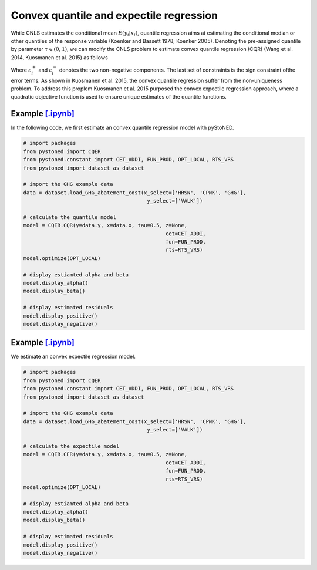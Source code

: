 =============================================
Convex quantile and expectile regression
=============================================

While CNLS estimates the conditional mean :math:`E(y_i |x_i)`, quantile regression aims at 
estimating the conditional median or other quantiles of the response variable 
(Koenker and Bassett 1978; Koenker 2005). Denoting the pre-assigned quantile 
by parameter :math:`\tau \in (0, 1)`, we can modify the CNLS problem to estimate 
convex quantile regression (CQR) (Wang et al. 2014, Kuosmanen et al. 2015) as follows

.. math::
    :nowrap:
    
    \begin{alignat*}{2}
    \underset{\mathbf{\alpha},\mathbf{\beta },{{\mathbf{\varepsilon }}^{\text{+}}},{{\mathbf{\varepsilon }}^{-}}}{\mathop{\min }}&\,
    \tau \sum\limits_{i=1}^{n}{\varepsilon _{i}^{+}}+(1-\tau )\sum\limits_{i=1}^{n}{\varepsilon _{i}^{-}}  &{}& \\ 
    & \text{s.t.} \\
    & y_i=\mathbf{\alpha}_i+ \beta_i^{'}x_i+\varepsilon _i^{+}-\varepsilon _i^{-} &\quad& \forall i\\
    & \mathbf{\alpha}_i+\beta_{i}^{'}x_i \le \mathbf{\alpha}_h+\beta _h^{'}x_i  &{}& \forall i,h \\
    & \beta_i\ge 0 &{}& \forall i \\
    & \varepsilon _i^{+}\ge 0,\ \varepsilon_i^{-} \ge 0 &{}& \forall i
    \end{alignat*}

Where :math:`\varepsilon^{+}_i` and :math:`\varepsilon^{-}_i` denotes the two non-negative components. The last set of constraints is the sign 
constraint ofthe error terms. As shown in Kuosmanen et al. 2015, the convex quantile regression suffer from the non-uniqueness problem. 
To address this proplem Kuosmanen et al. 2015 purposed the convex expectile regression approach, where a quadratic objective function is 
used to ensure unique estimates of the quantile functions. 

.. math::
    :nowrap:

    \begin{alignat*}{2}
    \underset{\mathbf{\alpha},\mathbf{\beta},{{\mathbf{\varepsilon }}^{\text{+}}},{\mathbf{\varepsilon }}^{-}}{\mathop{\min}}&\,
    \tilde{\tau} \sum\limits_{i=1}^n(\varepsilon _i^{+})^2+(1-\tilde{\tau} )\sum\limits_{i=1}^n(\varepsilon_i^{-})^2   &{}&  \\ 
    & \text{s.t.} \\
    & y_i=\mathbf{\alpha}_i+ \beta_i^{'}x_i+\varepsilon _i^{+}-\varepsilon _i^{-} &\quad& \forall i\\
    & \mathbf{\alpha}_i+\beta_{i}^{'}x_i \le \mathbf{\alpha}_h+\beta _h^{'}x_i  &{}& \forall i,h \\
    & \beta_i\ge 0 &{}& \forall i \\
    & \varepsilon _i^{+}\ge 0,\ \varepsilon_i^{-} \ge 0 &{}& \forall i
    \end{alignat*}


Example `[.ipynb] <https://colab.research.google.com/github/ds2010/pyStoNED/blob/master/notebooks/CQR.ipynb>`_
-------------------------------------------------------------------------------------------------------------------

In the following code, we first estimate an convex quantile regression model with pyStoNED.

.. code:: python

    # import packages
    from pystoned import CQER
    from pystoned.constant import CET_ADDI, FUN_PROD, OPT_LOCAL, RTS_VRS
    from pystoned import dataset as dataset

    # import the GHG example data
    data = dataset.load_GHG_abatement_cost(x_select=['HRSN', 'CPNK', 'GHG'],
                                            y_select=['VALK'])

    # calculate the quantile model
    model = CQER.CQR(y=data.y, x=data.x, tau=0.5, z=None, 
                                                  cet=CET_ADDI, 
                                                  fun=FUN_PROD, 
                                                  rts=RTS_VRS)
    model.optimize(OPT_LOCAL)

    # display estiamted alpha and beta
    model.display_alpha()
    model.display_beta() 

    # display estimated residuals
    model.display_positive()
    model.display_negative() 


Example `[.ipynb] <https://colab.research.google.com/github/ds2010/pyStoNED/blob/master/notebooks/CER.ipynb>`_
--------------------------------------------------------------------------------------------------------------------
    
We estimate an convex expectile regression model.
    
.. code:: python
    
    # import packages
    from pystoned import CQER
    from pystoned.constant import CET_ADDI, FUN_PROD, OPT_LOCAL, RTS_VRS
    from pystoned import dataset as dataset

    # import the GHG example data
    data = dataset.load_GHG_abatement_cost(x_select=['HRSN', 'CPNK', 'GHG'],
                                            y_select=['VALK'])

    # calculate the expectile model
    model = CQER.CER(y=data.y, x=data.x, tau=0.5, z=None, 
                                                  cet=CET_ADDI, 
                                                  fun=FUN_PROD, 
                                                  rts=RTS_VRS)
    model.optimize(OPT_LOCAL)

    # display estiamted alpha and beta
    model.display_alpha()
    model.display_beta() 

    # display estimated residuals
    model.display_positive()
    model.display_negative()     
    